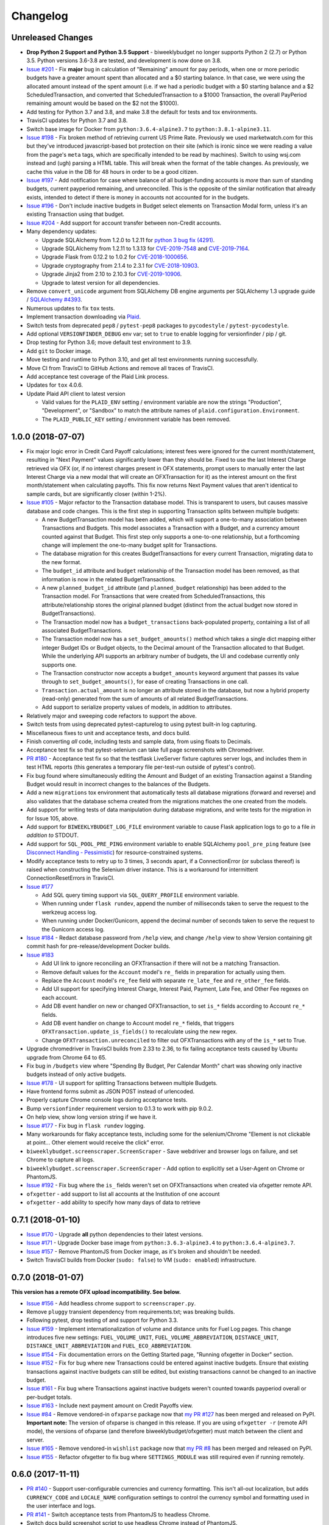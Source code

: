 Changelog
=========

Unreleased Changes
------------------

* **Drop Python 2 Support and Python 3.5 Support** - biweeklybudget no longer supports Python 2 (2.7) or Python 3.5. Python versions 3.6-3.8 are tested, and development is now done on 3.8.
* `Issue #201 <https://github.com/jantman/biweeklybudget/issues/201>`_ - Fix **major** bug in calculation of "Remaining" amount for pay periods, when one or more periodic budgets have a greater amount spent than allocated and a $0 starting balance. In that case, we were using the allocated amount instead of the spent amount (i.e. if we had a periodic budget with a $0 starting balance and a $2 ScheduledTransaction, and converted that ScheduledTransaction to a $1000 Transaction, the overall PayPeriod remaining amount would be based on the $2 not the $1000).
* Add testing for Python 3.7 and 3.8, and make 3.8 the default for tests and tox environments.
* TravisCI updates for Python 3.7 and 3.8.
* Switch base image for Docker from ``python:3.6.4-alpine3.7`` to ``python:3.8.1-alpine3.11``.
* `Issue #198 <https://github.com/jantman/biweeklybudget/issues/198>`_ - Fix broken method of retrieving current US Prime Rate. Previously we used marketwatch.com for this but they've introduced javascript-based bot protection on their site (which is ironic since we were reading a value from the page's ``meta`` tags, which are specifically intended to be read by machines). Switch to using wsj.com instead and (ugh) parsing a HTML table. This *will* break when the format of the table changes. As previously, we cache this value in the DB for 48 hours in order to be a good citizen.
* `Issue #197 <https://github.com/jantman/biweeklybudget/issues/197>`_ - Add notification for case where balance of all budget-funding accounts is *more* than sum of standing budgets, current payperiod remaining, and unreconciled. This is the opposite of the similar notification that already exists, intended to detect if there is money in accounts not accounted for in the budgets.
* `Issue #196 <https://github.com/jantman/biweeklybudget/issues/196>`_ - Don't include inactive budgets in Budget select elements on Transaction Modal form, unless it's an existing Transaction using that budget.
* `Issue #204 <https://github.com/jantman/biweeklybudget/issues/204>`_ - Add support for account transfer between non-Credit accounts.
* Many dependency updates:

  * Upgrade SQLAlchemy from 1.2.0 to 1.2.11 for `python 3 bug fix (4291) <https://docs.sqlalchemy.org/en/latest/changelog/changelog_12.html#change-2cca6c216347ab83d04c766452b48c1a>`_.
  * Upgrade SQLAlchemy from 1.2.11 to 1.3.13 for `CVE-2019-7548 <https://cve.mitre.org/cgi-bin/cvename.cgi?name=CVE-2019-7548>`_ and `CVE-2019-7164 <https://cve.mitre.org/cgi-bin/cvename.cgi?name=CVE-2019-7164>`_.
  * Upgrade Flask from 0.12.2 to 1.0.2 for `CVE-2018-1000656 <https://nvd.nist.gov/vuln/detail/CVE-2018-1000656>`_.
  * Upgrade cryptography from 2.1.4 to 2.3.1 for `CVE-2018-10903 <https://nvd.nist.gov/vuln/detail/CVE-2018-10903>`_.
  * Upgrade Jinja2 from 2.10 to 2.10.3 for `CVE-2019-10906 <https://cve.mitre.org/cgi-bin/cvename.cgi?name=CVE-2019-10906>`_.
  * Upgrade to latest version for all dependencies.

* Remove ``convert_unicode`` argument from SQLAlchemy DB engine arguments per SQLAlchemy 1.3 upgrade guide / `SQLAlchemy #4393 <https://github.com/sqlalchemy/sqlalchemy/issues/4393>`_.
* Numerous updates to fix ``tox`` tests.
* Implement transaction downloading via `Plaid <https://plaid.com/>`__.
* Switch tests from deprecated ``pep8`` / ``pytest-pep8`` packages to ``pycodestyle`` / ``pytest-pycodestyle``.
* Add optional ``VERSIONFINDER_DEBUG`` env var; set to ``true`` to enable logging for versionfinder / pip / git.
* Drop testing for Python 3.6; move default test environment to 3.9.
* Add ``git`` to Docker image.
* Move testing and runtime to Python 3.10, and get all test environments running successfully.
* Move CI from TravisCI to GitHub Actions and remove all traces of TravisCI.
* Add acceptance test coverage of the Plaid Link process.
* Updates for ``tox`` 4.0.6.
* Update Plaid API client to latest version

  * Valid values for the ``PLAID_ENV`` setting / environment variable are now the strings "Production", "Development", or "Sandbox" to match the attribute names of ``plaid.configuration.Environment``.
  * The ``PLAID_PUBLIC_KEY`` setting / environment variable has been removed.

1.0.0 (2018-07-07)
------------------

* Fix major logic error in Credit Card Payoff calculations; interest fees were ignored for the current month/statement, resulting in "Next Payment" values significantly lower than they should be. Fixed to use the last Interest Charge retrieved via OFX (or, if no interest charges present in OFX statements, prompt users to manually enter the last Interest Charge via a new modal that will create an OFXTransaction for it) as the interest amount on the first month/statement when calculating payoffs. This fix now returns Next Payment values that aren't identical to sample cards, but are significantly closer (within 1-2%).
* `Issue #105 <https://github.com/jantman/biweeklybudget/issues/105>`_ - Major refactor to the Transaction database model. This is transparent to users, but causes massive database and code changes. This is the first step in supporting Transaction splits between multiple budgets:

  * A new BudgetTransaction model has been added, which will support a one-to-many association between Transactions and Budgets. This model associates a Transaction with a Budget, and a currency amount counted against that Budget. This first step only supports a one-to-one relationship, but a forthcoming change will implement the one-to-many budget split for Transactions.
  * The database migration for this creates BudgetTransactions for every current Transaction, migrating data to the new format.
  * The ``budget_id`` attribute and ``budget`` relationship of the Transaction model has been removed, as that information is now in the related BudgetTransactions.
  * A new ``planned_budget_id`` attribute (and ``planned_budget`` relationship) has been added to the Transaction model. For Transactions that were created from ScheduledTransactions, this attribute/relationship stores the original planned budget (distinct from the actual budget now stored in BudgetTransactions).
  * The Transaction model now has a ``budget_transactions`` back-populated property, containing a list of all associated BudgetTransactions.
  * The Transaction model now has a ``set_budget_amounts()`` method which takes a single dict mapping either integer Budget IDs or Budget objects, to the Decimal amount of the Transaction allocated to that Budget. While the underlying API supports an arbitrary number of budgets, the UI and codebase currently only supports one.
  * The Transaction constructor now accepts a ``budget_amounts`` keyword argument that passes its value through to ``set_budget_amounts()``, for ease of creating Transactions in one call.
  * ``Transaction.actual_amount`` is no longer an attribute stored in the database, but now a hybrid property (read-only) generated from the sum of amounts of all related BudgetTransactions.
  * Add support to serialize property values of models, in addition to attributes.

* Relatively major and sweeping code refactors to support the above.
* Switch tests from using deprecated pytest-capturelog to using pytest built-in log capturing.
* Miscellaneous fixes to unit and acceptance tests, and docs build.
* Finish converting *all* code, including tests and sample data, from using floats to Decimals.
* Acceptance test fix so that pytest-selenium can take full page screenshots with Chromedriver.
* `PR #180 <https://github.com/jantman/biweeklybudget/pull/180>`_ - Acceptance test fix so that the testflask LiveServer fixture captures server logs, and includes them in test HTML reports (this generates a temporary file per-test-run outside of pytest's control).
* Fix bug found where simultaneously editing the Amount and Budget of an existing Transaction against a Standing Budget would result in incorrect changes to the balances of the Budgets.
* Add a new ``migrations`` tox environment that automatically tests all database migrations (forward and reverse) and also validates that the database schema created from the migrations matches the one created from the models.
* Add support for writing tests of data manipulation during database migrations, and write tests for the migration in for Issue 105, above.
* Add support for ``BIWEEKLYBUDGET_LOG_FILE`` environment variable to cause Flask application logs to go to a file *in addition to* STDOUT.
* Add support for ``SQL_POOL_PRE_PING`` environment variable to enable SQLAlchemy ``pool_pre_ping`` feature (see `Disconnect Handling - Pessimistic <http://docs.sqlalchemy.org/en/latest/core/pooling.html#pool-disconnects-pessimistic>`_) for resource-constrained systems.
* Modify acceptance tests to retry up to 3 times, 3 seconds apart, if a ConnectionError (or subclass thereof) is raised when constructing the Selenium driver instance. This is a workaround for intermittent ConnectionResetErrors in TravisCI.
* `Issue #177 <https://github.com/jantman/biweeklybudget/issues/177>`_

  * Add SQL query timing support via ``SQL_QUERY_PROFILE`` environment variable.
  * When running under ``flask rundev``, append the number of milliseconds taken to serve the request to the werkzeug access log.
  * When running under Docker/Gunicorn, append the decimal number of seconds taken to serve the request to the Gunicorn access log.

* `Issue #184 <https://github.com/jantman/biweeklybudget/issues/184>`_ - Redact database password from ``/help`` view, and change ``/help`` view to show Version containing git commit hash for pre-release/development Docker builds.
* `Issue #183 <https://github.com/jantman/biweeklybudget/issues/183>`_

  * Add UI link to ignore reconciling an OFXTransaction if there will not be a matching Transaction.
  * Remove default values for the ``Account`` model's ``re_`` fields in preparation for actually using them.
  * Replace the ``Account`` model's ``re_fee`` field with separate ``re_late_fee`` and ``re_other_fee`` fields.
  * Add UI support for specifying Interest Charge, Interest Paid, Payment, Late Fee, and Other Fee regexes on each account.
  * Add DB event handler on new or changed OFXTransaction, to set ``is_*`` fields according to Account ``re_*`` fields.
  * Add DB event handler on change to Account model ``re_*`` fields, that triggers ``OFXTransaction.update_is_fields()`` to recalculate using the new regex.
  * Change ``OFXTransaction.unreconciled`` to filter out OFXTransactions with any of the ``is_*`` set to True.

* Upgrade chromedriver in TravisCI builds from 2.33 to 2.36, to fix failing acceptance tests caused by Ubuntu upgrade from Chrome 64 to 65.
* Fix bug in ``/budgets`` view where "Spending By Budget, Per Calendar Month" chart was showing only inactive budgets instead of only active budgets.
* `Issue #178 <https://github.com/jantman/biweeklybudget/issues/178>`_ - UI support for splitting Transactions between multiple Budgets.
* Have frontend forms submit as JSON POST instead of urlencoded.
* Properly capture Chrome console logs during acceptance tests.
* Bump ``versionfinder`` requirement version to 0.1.3 to work with pip 9.0.2.
* On help view, show long version string if we have it.
* `Issue #177 <https://github.com/jantman/biweeklybudget/issues/177>`_ - Fix bug in ``flask rundev`` logging.
* Many workarounds for flaky acceptance tests, including some for the selenium/Chrome "Element is not clickable at point... Other element would receive the click" error.
* ``biweeklybudget.screenscraper.ScreenScraper`` - Save webdriver and browser logs on failure, and set Chrome to capture all logs.
* ``biweeklybudget.screenscraper.ScreenScraper`` - Add option to explicitly set a User-Agent on Chrome or PhantomJS.
* `Issue #192 <https://github.com/jantman/biweeklybudget/issues/192>`_ - Fix bug where the ``is_`` fields weren't set on OFXTransactions when created via ofxgetter remote API.
* ``ofxgetter`` - add support to list all accounts at the Institution of one account
* ``ofxgetter`` - add ability to specify how many days of data to retrieve

0.7.1 (2018-01-10)
------------------

* `Issue #170 <https://github.com/jantman/biweeklybudget/issues/170>`_ - Upgrade **all** python dependencies to their latest versions.
* `Issue #171 <https://github.com/jantman/biweeklybudget/issues/171>`_ - Upgrade Docker base image from ``python:3.6.3-alpine3.4`` to ``python:3.6.4-alpine3.7``.
* `Issue #157 <https://github.com/jantman/biweeklybudget/issues/157>`_ - Remove PhantomJS from Docker image, as it's broken and shouldn't be needed.
* Switch TravisCI builds from Docker (``sudo: false``) to VM (``sudo: enabled``) infrastructure.

0.7.0 (2018-01-07)
------------------

**This version has a remote OFX upload incompatibility. See below.**

* `Issue #156 <https://github.com/jantman/biweeklybudget/issues/156>`_ - Add headless chrome support to ``screenscraper.py``.
* Remove ``pluggy`` transient dependency from requirements.txt; was breaking builds.
* Following pytest, drop testing of and support for Python 3.3.
* `Issue #159 <https://github.com/jantman/biweeklybudget/issues/159>`_ - Implement internationalization of volume and distance units for Fuel Log pages. This change introduces five new settings: ``FUEL_VOLUME_UNIT``, ``FUEL_VOLUME_ABBREVIATION``, ``DISTANCE_UNIT``, ``DISTANCE_UNIT_ABBREVIATION`` and ``FUEL_ECO_ABBREVIATION``.
* `Issue #154 <https://github.com/jantman/biweeklybudget/issues/154>`_ - Fix documentation errors on the Getting Started page, "Running ofxgetter in Docker" section.
* `Issue #152 <https://github.com/jantman/biweeklybudget/issues/152>`_ - Fix for bug where new Transactions could be entered against inactive budgets. Ensure that existing transactions against inactive budgets can still be edited, but existing transactions cannot be changed to an inactive budget.
* `Issue #161 <https://github.com/jantman/biweeklybudget/issues/161>`_ - Fix bug where Transactions against inactive budgets weren't counted towards payperiod overall or per-budget totals.
* `Issue #163 <https://github.com/jantman/biweeklybudget/issues/163>`_ - Include next payment amount on Credit Payoffs view.
* `Issue #84 <https://github.com/jantman/biweeklybudget/issues/84>`_ - Remove vendored-in ``ofxparse`` package now that `my PR #127 <https://github.com/jseutter/ofxparse/pull/127>`_ has been merged and released on PyPI. **Important note:** The version of ofxparse is changed in this release. If you are using ``ofxgetter -r`` (remote API mode), the versions of ofxparse (and therefore biweeklybudget/ofxgetter) must match between the client and server.
* `Issue #165 <https://github.com/jantman/biweeklybudget/issues/165>`_ - Remove vendored-in ``wishlist`` package now that `my PR #8 <https://github.com/Jaymon/wishlist/pull/8>`_ has been merged and released on PyPI.
* `Issue #155 <https://github.com/jantman/biweeklybudget/issues/155>`_ - Refactor ofxgetter to fix bug where ``SETTINGS_MODULE`` was still required even if running remotely.

0.6.0 (2017-11-11)
------------------

* `PR #140 <https://github.com/jantman/biweeklybudget/issues/140>`_ - Support user-configurable currencies and currency formatting.
  This isn't all-out localization, but adds ``CURRENCY_CODE`` and ``LOCALE_NAME`` configuration settings to control the currency symbol
  and formatting used in the user interface and logs.
* `PR #141 <https://github.com/jantman/biweeklybudget/pull/141>`_ - Switch acceptance tests from PhantomJS to headless Chrome.
* Switch docs build screenshot script to use headless Chrome instead of PhantomJS.
* `Issue #142 <https://github.com/jantman/biweeklybudget/issues/142>`_ - Speed up acceptance tests. The acceptance tests recently crossed the 20-minute barrier, which is unacceptable. This makes some improvements to the tests, mainly around combining classes that can be combined and also using mysql/mysqldump to refresh the DB, instead of refreshing and recreating via the ORM. That offers a approximately 50-90% speed improvement for each of the 43 refreshes. Unfortunately, it seems that the majority of time is taken up by pytest-selenium; see Issue 142 for further information.
* `Issue #125 <https://github.com/jantman/biweeklybudget/issues/125>`_ - Switch Docker image base from ``python:3.6.1`` (Debian) to ``python:3.6.3-alpine3.4`` (Alpine Linux); drops final image size from 876MB to 274MB. (*Note:* Alpine linux does not have ``/bin/bash``.)
* `Issue #138 <https://github.com/jantman/biweeklybudget/issues/138>`_ - Improvements to build process

  * Run acceptance tests against the built Docker container during runs of the ``docker`` tox environment / ``tests/docker_build.py``.
  * Reminder to sign git release tags
  * Add ``dev/release.py`` script to handle GitHub releases.

* `Issue #139 <https://github.com/jantman/biweeklybudget/issues/139>`_ - Add field to Budget model to allow omitting specific budgets from spending graphs (the graphs on the Budgets view).

0.5.0 (2017-10-28)
------------------

**This release includes database migrations.**

* `Issue #118 <https://github.com/jantman/biweeklybudget/issues/118>`_ - PR to fix bugs in the
  `wishlist <https://github.com/Jaymon/wishlist>`_ dependency package, and vendor that patched
  version in under ``biweeklybudget.vendored.wishlist``.
* `Issue #113 <https://github.com/jantman/biweeklybudget/issues/113>`_ - vendor in other
  git requirements (ofxclient and ofxparse) that seem unmaintained or inactive, so we can install via ``pip``.
* `Issue #115 <https://github.com/jantman/biweeklybudget/issues/115>`_ - In Transactions view, add ability to filter by budget.
* Change ``BiweeklyPayPeriod`` class to never convert to floats (always use decimal.Decimal types).
* `Issue #124 <https://github.com/jantman/biweeklybudget/issues/124>`_ - Major changes to the ``ofxgetter`` and ``ofxbackfiller`` console scripts; centralize all database access in them to the new ``biweeklybudget.ofxapi.local.OfxApiLocal`` class and allow these scripts to function remotely, interacting with the ReST API instead of requiring direct database access.
* `Issue #123 <https://github.com/jantman/biweeklybudget/issues/123>`_ - Modify the Credit Payoffs view to allow removal of Increase and Onetime Payment settings lines.
* `Issue #131 <https://github.com/jantman/biweeklybudget/issues/131>`_ - Add better example data for screenshots.
* `Issue #117 <https://github.com/jantman/biweeklybudget/issues/117>`_ and `#133 <https://github.com/jantman/biweeklybudget/issues/133>`_ - Implement and then revert out a failed attempt at automatic balancing of budgets in the previous pay period.
* `Issue #114 <https://github.com/jantman/biweeklybudget/issues/114>`_

  * Add ``transfer_id`` field and ``transfer`` relationship to Transaction model, to link the halves of budget transfer transactions in the database. The alembic migration for this release iterates all Transactions in the database, and populates these links based on inferences of the description, date, account_id and notes fields of sequential pairs of Transactions. (Note: this migration would likely miss some links if two transfers were created simultaneously, and ended up with the Transaction IDs interleaved).
  * Identify transfer Transactions on the Edit Transaction modal, and provide link to the matching Transaction.
  * Add graph of spending by budget to Budgets view.
* `Issue #133 <https://github.com/jantman/biweeklybudget/issues/133>`_ - Change BiweeklyPayPeriod model to only use actual spent amount when creating remaining amount on payperiods in the past. Previously, all pay periods calculated the overall "remaining" amount as income minus the greater of ``allocated`` or ``spent``; this resulted in pay periods in the past still including allocated-but-not-spent amounts counted against "remaining".

0.4.0 (2017-08-22)
------------------

* Have ``ofxgetter`` enable ofxclient logging when running at DEBUG level (``-vv``).
* Bump ofxclient requirement to my `vanguard-fix <https://github.com/jantman/ofxclient/tree/vanguard-fix>`_ branch
  for `PR #47 <https://github.com/captin411/ofxclient/pull/47>`_.
* `Issue #101 <https://github.com/jantman/biweeklybudget/issues/101>`_ - Fix static example amounts on ``/projects`` view.
* `Issue #103 <https://github.com/jantman/biweeklybudget/issues/103>`_ - Show most recent MPG in notification box after adding fuel fill.
* `Issue #97 <https://github.com/jantman/biweeklybudget/issues/97>`_ - Fix integration tests that are date-specific and break on certain dates (run all integration tests as if it were a fixed date).
* `Issue #104 <https://github.com/jantman/biweeklybudget/issues/104>`_ - Relatively major changes to add calculation of Credit account payoff times and amounts.
* `Issue #107 <https://github.com/jantman/biweeklybudget/issues/107>`_ - Fix bug where Budget Transfer modal dialog would always default to current date, even when viewing past or future pay periods.
* `Issue #48 <https://github.com/jantman/biweeklybudget/issues/48>`_ - UI support for adding and editing accounts.

0.3.0 (2017-07-09)
------------------

* `Issue #88 <https://github.com/jantman/biweeklybudget/issues/88>`_ - Add tracking of cost for Projects and Bills of Materials (BoM) for them.
* Add script / entry point to sync Amazon Wishlist with a Project.
* `Issue #74 <https://github.com/jantman/biweeklybudget/issues/74>`_ - Another attempt at working over-balance notification.

0.2.0 (2017-07-02)
------------------

* Fix ``/pay_period_for`` redirect to be a 302 instead of 301, add redirect logging, remove some old debug logging from that view.
* Fix logging exception in db_event_handlers on initial data load.
* Switch ofxparse requirement to use upstream repo now that https://github.com/jseutter/ofxparse/pull/127 is merged.
* `Issue #83 <https://github.com/jantman/biweeklybudget/issues/83>`_ - Fix 500 error preventing display of balance chart on ``/`` view when an account has a None ledger balance.
* `Issue #86 <https://github.com/jantman/biweeklybudget/issues/86>`_ - Allow budget transfers to periodic budgets.
* `Issue #74 <https://github.com/jantman/biweeklybudget/issues/74>`_ - Warning notification for low balance should take current pay period's overall allocated sum, minus reconciled transactions, into account.
* Fix some template bugs that were causing HTML to be escaped into plaintext.
* `Issue #15 <https://github.com/jantman/biweeklybudget/issues/15>`_ - Add pay period totals table to index page.
* Refactor form generation in UI to use new FormBuilder javascript class (DRY).
* Fix date-sensitive acceptance test.
* `Issue #87 <https://github.com/jantman/biweeklybudget/issues/87>`_ - Add fuel log / fuel economy tracking.

0.1.2 (2017-05-28)
------------------

* Minor fix to instructions printed after release build in ``biweeklybudget/tests/docker_build.py``
* `Issue #61 <https://github.com/jantman/biweeklybudget/issues/61>`_ - Document running ``ofxgetter`` in the Docker container.
* fix ReconcileRule repr for uncommited (id is None)
* `Issue #67 <https://github.com/jantman/biweeklybudget/issues/67>`_ - ofxgetter logging -
  suppress DB and Alembic logging at INFO and above; log number of inserted  and updated transactions.
* `Issue #71 <https://github.com/jantman/biweeklybudget/issues/71>`_ - Fix display text next to prev/curr/next periods on ``/payperiod/YYYY-mm-dd`` view; add 6 more future pay periods to the ``/payperiods`` table.
* `Issue #72 <https://github.com/jantman/biweeklybudget/issues/72>`_ - Add a built-in method for transferring money from periodic (per-pay-period) to standing budgets; add budget Transfer buttons on Budgets and Pay Period views.
* `Issue #75 <https://github.com/jantman/biweeklybudget/issues/75>`_ - Add link on payperiod views to skip a ScheduledTransaction instance this period.
* `Issue #57 <https://github.com/jantman/biweeklybudget/issues/57>`_ - Ignore future transactions from unreconciled transactions list.
* Transaction model - fix default for ``date`` field to actually be just a date; previously, Transactions with ``date`` left as default would attempt to put a full datetime into a date column, and throw a data truncation warning.
* Transaction model - Fix ``__repr__`` to not throw exception on un-persisted objects.
* When adding or updating the ``actual_amount`` of a Transaction against a Standing Budget, update the ``current_balance`` of the budget.
* Fix ordering of Transactions table on Pay Period view, to properly sort by date and then amount.
* Numerous fixes to date-sensitive acceptance tests.
* `Issue #79 <https://github.com/jantman/biweeklybudget/issues/79>`_ - Update ``/pay_period_for`` view to redirect to current pay period when called with no query parameters; add bookmarkable link to current pay period to Pay Periods view.

0.1.1 (2017-05-20)
------------------

* Improve ofxgetter/ofxupdater error handling; catch OFX files with error messages in them.
* `Issue #62 <https://github.com/jantman/biweeklybudget/issues/62>`_ - Fix phantomjs in Docker image.
  * Allow docker image tests to run against an existing image, defined by ``DOCKER_TEST_TAG``.
  * Retry MySQL DB creation during Docker tests until it succeeds, or fails 10 times.
  * Add testing of PhantomJS in Docker image testing; check version and that it actually works (GET a page).
  * More reliable stopping and removing of Docker containers during Docker image tests.
* `Issue #63 <https://github.com/jantman/biweeklybudget/issues/63>`_ - Enable gunicorn request logging in Docker container.
* Switch to my fork of ofxclient in requirements.txt, to pull in `ofxclient PR #41 <https://github.com/captin411/ofxclient/pull/41>`_
* `Issue #64 <https://github.com/jantman/biweeklybudget/issues/64>`_ - Fix duplicate/multiple on click event handlers in UI that were causing duplicate transactions.

0.1.0 (2017-05-07)
------------------

* Initial Release
